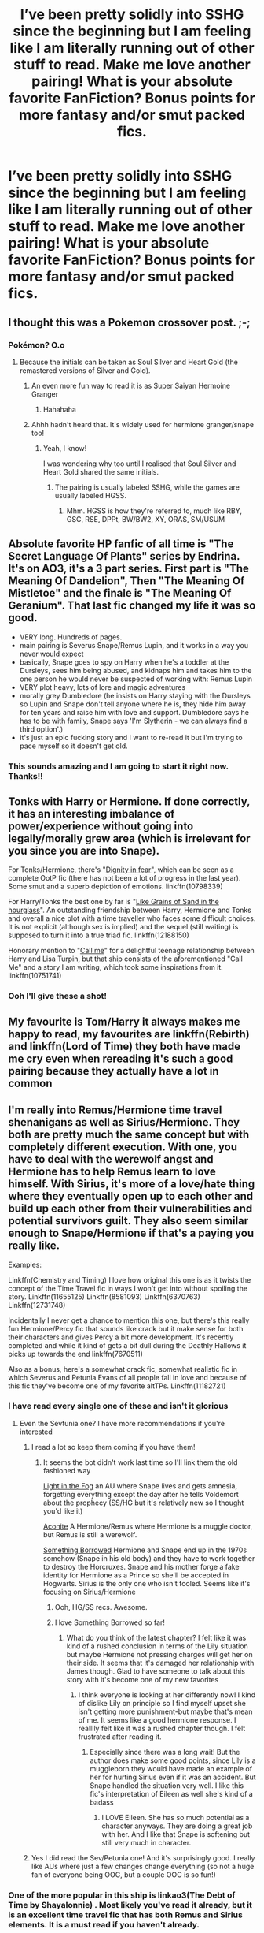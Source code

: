 #+TITLE: I’ve been pretty solidly into SSHG since the beginning but I am feeling like I am literally running out of other stuff to read. Make me love another pairing! What is your absolute favorite FanFiction? Bonus points for more fantasy and/or smut packed fics.

* I’ve been pretty solidly into SSHG since the beginning but I am feeling like I am literally running out of other stuff to read. Make me love another pairing! What is your absolute favorite FanFiction? Bonus points for more fantasy and/or smut packed fics.
:PROPERTIES:
:Author: amorum-domina
:Score: 42
:DateUnix: 1540928407.0
:DateShort: 2018-Oct-30
:END:

** I thought this was a Pokemon crossover post. ;-;
:PROPERTIES:
:Author: ABZB
:Score: 19
:DateUnix: 1540929058.0
:DateShort: 2018-Oct-30
:END:

*** Pokémon? O.o
:PROPERTIES:
:Author: amorum-domina
:Score: 4
:DateUnix: 1540929331.0
:DateShort: 2018-Oct-30
:END:

**** Because the initials can be taken as Soul Silver and Heart Gold (the remastered versions of Silver and Gold).
:PROPERTIES:
:Author: obsoletebomb
:Score: 19
:DateUnix: 1540932570.0
:DateShort: 2018-Oct-31
:END:

***** An even more fun way to read it is as Super Saiyan Hermoine Granger
:PROPERTIES:
:Author: iamspambot
:Score: 17
:DateUnix: 1540944849.0
:DateShort: 2018-Oct-31
:END:

****** Hahahaha
:PROPERTIES:
:Author: amorum-domina
:Score: 2
:DateUnix: 1540946034.0
:DateShort: 2018-Oct-31
:END:


***** Ahhh hadn't heard that. It's widely used for hermione granger/snape too!
:PROPERTIES:
:Author: amorum-domina
:Score: 3
:DateUnix: 1540932630.0
:DateShort: 2018-Oct-31
:END:

****** Yeah, I know!

I was wondering why too until I realised that Soul Silver and Heart Gold shared the same initials.
:PROPERTIES:
:Author: obsoletebomb
:Score: 3
:DateUnix: 1540932802.0
:DateShort: 2018-Oct-31
:END:

******* The pairing is usually labeled SSHG, while the games are usually labeled HGSS.
:PROPERTIES:
:Author: Fredrik1994
:Score: 6
:DateUnix: 1540941410.0
:DateShort: 2018-Oct-31
:END:

******** Mhm. HGSS is how they're referred to, much like RBY, GSC, RSE, DPPt, BW/BW2, XY, ORAS, SM/USUM
:PROPERTIES:
:Author: AgitatedDog
:Score: 1
:DateUnix: 1540990360.0
:DateShort: 2018-Oct-31
:END:


** Absolute favorite HP fanfic of all time is "The Secret Language Of Plants" series by Endrina. It's on AO3, it's a 3 part series. First part is "The Meaning Of Dandelion", Then "The Meaning Of Mistletoe" and the finale is "The Meaning Of Geranium". That last fic changed my life it was so good.

- VERY long. Hundreds of pages.
- main pairing is Severus Snape/Remus Lupin, and it works in a way you never would expect
- basically, Snape goes to spy on Harry when he's a toddler at the Dursleys, sees him being abused, and kidnaps him and takes him to the one person he would never be suspected of working with: Remus Lupin
- VERY plot heavy, lots of lore and magic adventures
- morally grey Dumbledore (he insists on Harry staying with the Dursleys so Lupin and Snape don't tell anyone where he is, they hide him away for ten years and raise him with love and support. Dumbledore says he has to be with family, Snape says 'I'm Slytherin - we can always find a third option'.)
- it's just an epic fucking story and I want to re-read it but I'm trying to pace myself so it doesn't get old.
:PROPERTIES:
:Author: SorrowFloats91
:Score: 18
:DateUnix: 1540952889.0
:DateShort: 2018-Oct-31
:END:

*** This sounds amazing and I am going to start it right now. Thanks!!
:PROPERTIES:
:Author: amorum-domina
:Score: 3
:DateUnix: 1540952934.0
:DateShort: 2018-Oct-31
:END:


** Tonks with Harry or Hermione. If done correctly, it has an interesting imbalance of power/experience without going into legally/morally grew area (which is irrelevant for you since you are into Snape).

For Tonks/Hermione, there's "[[https://www.fanfiction.net/s/10798339][Dignity in fear]]", which can be seen as a complete OotP fic (there has not been a lot of progress in the last year). Some smut and a superb depiction of emotions. linkffn(10798339)

For Harry/Tonks the best one by far is "[[https://www.fanfiction.net/s/12188150][Like Grains of Sand in the hourglass]]". An outstanding friendship between Harry, Hermione and Tonks and overall a nice plot with a time traveller who faces some difficult choices. It is not explicit (although sex is implied) and the sequel (still waiting) is supposed to turn it into a true triad fic. linkffn(12188150)

Honorary mention to "[[https://www.fanfiction.net/s/10751741/][Call me]]" for a delightful teenage relationship between Harry and Lisa Turpin, but that ship consists of the aforementioned "Call Me" and a story I am writing, which took some inspirations from it. linkffn(10751741)
:PROPERTIES:
:Author: Hellstrike
:Score: 18
:DateUnix: 1540930285.0
:DateShort: 2018-Oct-30
:END:

*** Ooh I'll give these a shot!
:PROPERTIES:
:Author: amorum-domina
:Score: 2
:DateUnix: 1540932667.0
:DateShort: 2018-Oct-31
:END:


** My favourite is Tom/Harry it always makes me happy to read, my favourites are linkffn(Rebirth) and linkffn(Lord of Time) they both have made me cry even when rereading it's such a good pairing because they actually have a lot in common
:PROPERTIES:
:Author: ZePwnzerRJ
:Score: 4
:DateUnix: 1540953176.0
:DateShort: 2018-Oct-31
:END:


** I'm really into Remus/Hermione time travel shenanigans as well as Sirius/Hermione. They both are pretty much the same concept but with completely different execution. With one, you have to deal with the werewolf angst and Hermione has to help Remus learn to love himself. With Sirius, it's more of a love/hate thing where they eventually open up to each other and build up each other from their vulnerabilities and potential survivors guilt. They also seem similar enough to Snape/Hermione if that's a paying you really like.

Examples:

Linkffn(Chemistry and Timing) I love how original this one is as it twists the concept of the Time Travel fic in ways I won't get into without spoiling the story. Linkffn(11655125) Linkffn(8581093) Linkffn(6370763) Linkffn(12731748)

Incidentally I never get a chance to mention this one, but there's this really fun Hermione/Percy fic that sounds like crack but it make sense for both their characters and gives Percy a bit more development. It's recently completed and while it kind of gets a bit dull during the Deathly Hallows it picks up towards the end linkffn(7670511)

Also as a bonus, here's a somewhat crack fic, somewhat realistic fic in which Severus and Petunia Evans of all people fall in love and because of this fic they've become one of my favorite altTPs. Linkffn(11182721)
:PROPERTIES:
:Author: Redhotlipstik
:Score: 6
:DateUnix: 1540933015.0
:DateShort: 2018-Oct-31
:END:

*** I have read every single one of these and isn't it glorious
:PROPERTIES:
:Author: imjustafangirl
:Score: 6
:DateUnix: 1540942855.0
:DateShort: 2018-Oct-31
:END:

**** Even the Sevtunia one? I have more recommendations if you're interested
:PROPERTIES:
:Author: Redhotlipstik
:Score: 3
:DateUnix: 1540945765.0
:DateShort: 2018-Oct-31
:END:

***** I read a lot so keep them coming if you have them!
:PROPERTIES:
:Author: amorum-domina
:Score: 3
:DateUnix: 1540946166.0
:DateShort: 2018-Oct-31
:END:

****** It seems the bot didn't work last time so I'll link them the old fashioned way

[[https://www.fanfiction.net/s/12945462/1/A-Light-in-the-Fog][Light in the Fog]] an AU where Snape lives and gets amnesia, forgetting everything except the day after he tells Voldemort about the prophecy (SS/HG but it's relatively new so I thought you'd like it)

[[https://www.fanfiction.net/s/12865055/1/Aconite][Aconite]] A Hermione/Remus where Hermione is a muggle doctor, but Remus is still a werewolf.

[[https://www.fanfiction.net/s/12769820/1/Something-Borrowed][Something Borrowed]] Hermione and Snape end up in the 1970s somehow (Snape in his old body) and they have to work together to destroy the Horcruxes. Snape and his mother forge a fake identity for Hermione as a Prince so she'll be accepted in Hogwarts. Sirius is the only one who isn't fooled. Seems like it's focusing on Sirius/Hermione
:PROPERTIES:
:Author: Redhotlipstik
:Score: 1
:DateUnix: 1540948649.0
:DateShort: 2018-Oct-31
:END:

******* Ooh, HG/SS recs. Awesome.
:PROPERTIES:
:Author: rilokilo
:Score: 2
:DateUnix: 1540951674.0
:DateShort: 2018-Oct-31
:END:


******* I love Something Borrowed so far!
:PROPERTIES:
:Author: amorum-domina
:Score: 1
:DateUnix: 1540949028.0
:DateShort: 2018-Oct-31
:END:

******** What do you think of the latest chapter? I felt like it was kind of a rushed conclusion in terms of the Lily situation but maybe Hermione not pressing charges will get her on their side. It seems that it's damaged her relationship with James though. Glad to have someone to talk about this story with it's become one of my new favorites
:PROPERTIES:
:Author: Redhotlipstik
:Score: 2
:DateUnix: 1540949211.0
:DateShort: 2018-Oct-31
:END:

********* I think everyone is looking at her differently now! I kind of dislike Lily on principle so I find myself upset she isn't getting more punishment-but maybe that's mean of me. It seems like a good hermione response. I realllly felt like it was a rushed chapter though. I felt frustrated after reading it.
:PROPERTIES:
:Author: amorum-domina
:Score: 3
:DateUnix: 1540949333.0
:DateShort: 2018-Oct-31
:END:

********** Especially since there was a long wait! But the author does make some good points, since Lily is a muggleborn they would have made an example of her for hurting Sirius even if it was an accident. But Snape handled the situation very well. I like this fic's interpretation of Eileen as well she's kind of a badass
:PROPERTIES:
:Author: Redhotlipstik
:Score: 2
:DateUnix: 1540949923.0
:DateShort: 2018-Oct-31
:END:

*********** I LOVE Eileen. She has so much potential as a character anyways. They are doing a great job with her. And I like that Snape is softening but still very much in character.
:PROPERTIES:
:Author: amorum-domina
:Score: 2
:DateUnix: 1540950786.0
:DateShort: 2018-Oct-31
:END:


***** Yes I did read the Sev/Petunia one! And it's surprisingly good. I really like AUs where just a few changes change everything (so not a huge fan of everyone being OOC, but a couple OOC is so fun!)
:PROPERTIES:
:Author: imjustafangirl
:Score: 2
:DateUnix: 1540950477.0
:DateShort: 2018-Oct-31
:END:


*** One of the more popular in this ship is linkao3(The Debt of Time by Shayalonnie) . Most likely you've read it already, but it is an excellent time travel fic that has both Remus and Sirius elements. It is a must read if you haven't already.
:PROPERTIES:
:Author: DrBigsKimble
:Score: 3
:DateUnix: 1540991021.0
:DateShort: 2018-Oct-31
:END:


*** Nice! My younger self loved Sirius so this is a good idea!
:PROPERTIES:
:Author: amorum-domina
:Score: 2
:DateUnix: 1540933110.0
:DateShort: 2018-Oct-31
:END:


*** refresh!ffnbot
:PROPERTIES:
:Author: Redhotlipstik
:Score: 2
:DateUnix: 1540948770.0
:DateShort: 2018-Oct-31
:END:


** i cant even leave this ship cause i dont want reading a fic without snape in it lol
:PROPERTIES:
:Author: YaBasicDudedas
:Score: 9
:DateUnix: 1540948477.0
:DateShort: 2018-Oct-31
:END:

*** I'm probably more likely to read the Snape plus someone fics. But I don't want to leave! I just can't find anything else good to read in the ship except the few I am reading as they come. :(
:PROPERTIES:
:Author: amorum-domina
:Score: 3
:DateUnix: 1540948579.0
:DateShort: 2018-Oct-31
:END:

**** the only thing that i'm reading besides sshg is lucius/hermione/snape or lucius /hermione

i think im on a similar situation but I cant read snape and harry fics (except when they are family).

what site are you reading them?
:PROPERTIES:
:Author: YaBasicDudedas
:Score: 2
:DateUnix: 1540948875.0
:DateShort: 2018-Oct-31
:END:

***** Archive of our Own, FanFiction.Net, Ashwinder, The Petulant Poetess. I posted several links to sites with tons of recommendations higher up in the thread though!
:PROPERTIES:
:Author: amorum-domina
:Score: 2
:DateUnix: 1540948967.0
:DateShort: 2018-Oct-31
:END:

****** oh i didnt see sorry. Have you tried writing one yourself?
:PROPERTIES:
:Author: YaBasicDudedas
:Score: 2
:DateUnix: 1540949054.0
:DateShort: 2018-Oct-31
:END:

******* I want to but wonder how well I will do and whether I can come up with something original after reading so many!
:PROPERTIES:
:Author: amorum-domina
:Score: 1
:DateUnix: 1540949184.0
:DateShort: 2018-Oct-31
:END:


** [deleted]
:PROPERTIES:
:Score: 8
:DateUnix: 1540938118.0
:DateShort: 2018-Oct-31
:END:

*** You are not alone. It's one of my favourite pairings, too. And I agree with OP in that there are lots of situations (post war & time travel to name a couple) where the age difference doesn't result in illegal or immoral activities.
:PROPERTIES:
:Author: angeliqu
:Score: 5
:DateUnix: 1540947722.0
:DateShort: 2018-Oct-31
:END:

**** I think nearly no one minds "teacher/student", most people dislike Snape for the fact that he bullied his own students, worked his way into Voldemort's inner circle, set some family up to die and was an overall caustic character. On the other hand, getting seduced by an attractive, older, experienced person is a common fantasy (although canon Snape fails the "attractive" requirement badly), having sex with a (former) fascist thug is not.
:PROPERTIES:
:Author: Hellstrike
:Score: 4
:DateUnix: 1540979044.0
:DateShort: 2018-Oct-31
:END:

***** That's about where I'm at with it. Snape's just a piece of shit.
:PROPERTIES:
:Author: AskMeAboutKtizo
:Score: 3
:DateUnix: 1540994403.0
:DateShort: 2018-Oct-31
:END:


***** I think that's part of the atttraction. Snape's nasty, but he's also conflicted. At the end of his life he defies Voldemort. There's a fantasy of coaxing out and nurturing the goodness in him.

Problem is, I just can't see Hermione doing it. I can't see Hermione putting her life on hold to wade through Snape's shit, or giving her loyalty to someone so likely to rebuke it.
:PROPERTIES:
:Author: Lowsow
:Score: 3
:DateUnix: 1541020870.0
:DateShort: 2018-Nov-01
:END:

****** I mean, I hang out in the Bellamoine Tumblr community, so I get the basic idea (even if I have yet to find a Bellamoine fic I actually like). But the difference is that a Bellatrix redemption CAN, under specific circumstances I have yet to encounter, be pulled off because there is a window where there is no bad blood between Bellatrix and Harry or Hermione (after Azkaban, before she kills Sirius). Snape (and Malfoy) get on the "no no" list within a week at Hogwarts. And it also helps that she does not bully eleven year old kids, she is cool evil like Vader and not well, a shitty teacher.
:PROPERTIES:
:Author: Hellstrike
:Score: 1
:DateUnix: 1541022485.0
:DateShort: 2018-Nov-01
:END:

******* u/tomgoes:
#+begin_quote
  there is no bad blood between Bellatrix and Harry or Hermione
#+end_quote

she tormented neville's parents into insanity, something both harry and hermione are aware of

#+begin_quote
  And it also helps that she does not bully eleven year old kids, she is cool evil like Vader and not well, a shitty teacher.
#+end_quote

except when she taunts and tries to kill various teenagers. it's also funny that you'd mention vader, considering /snape/ is the canon character most likened to him. there's even an entire sub-genre of fic. devoted to snape being harry's real dad.
:PROPERTIES:
:Author: tomgoes
:Score: 3
:DateUnix: 1541050897.0
:DateShort: 2018-Nov-01
:END:

******** u/Hellstrike:
#+begin_quote
  Neville
#+end_quote

Whom neither is really close to at that time.

#+begin_quote
  Taunting teenagers
#+end_quote

But she is actually a threat to Harry, Ron and Hermione, not just a toothless spy. The biggest similarity Snape has to Vader is jn that scene where Vader cannot choke one of the Emperor's favourites.

And the "Snape is Harry's father" Genre is a special kind of trash considering the role he played in canon (calling Lily a mudblood, being part of the group who tried to systematically exterminate people like her, setting the Potters up to die, trying to profit from her husband's death).
:PROPERTIES:
:Author: Hellstrike
:Score: 1
:DateUnix: 1541063939.0
:DateShort: 2018-Nov-01
:END:

********* by the time she broke out in fifth year, they already know about and sympathise with neville's misfortune

#+begin_quote
  But she is actually a threat to Harry, Ron and Hermione, not just a toothless spy. The biggest similarity Snape has to Vader is jn that scene where Vader cannot choke one of the Emperor's favourites.
#+end_quote

bellatrix and a handful of other adult DEs failed to secure a prophecy against a few children. snape isn't a threat to harry because he isn't trying to be. he's the reason harry's an orphan, and /lazily/ defeated harry in the 6th book. if he wanted to be a threat, he would be. i don't see any reason to believe bellatrix is more powerful than him in canon

#+begin_quote
  setting the Potters up to die, trying to profit from her husband's death)
#+end_quote

do you think if you repeat something enough that will make it true? snape didn't know who the prophecy referred to, and didn't try to profit off of james' death

snape being harry's father is a plot scenario to foster a certain dynamic between snape and harry

and vader in his own canon force choked padme while pregnant, joined the organisation in opposition to and the destruction of all of her political beliefs, and is the reason she's dead
:PROPERTIES:
:Author: tomgoes
:Score: 1
:DateUnix: 1541073348.0
:DateShort: 2018-Nov-01
:END:

********** But they did not hang out with Neville, they were friendly acquaintances at best before the Ministry battle. And given that Hermione is the Queen of "the ends justify the means", she would not turn down a useful Bellatrix on their side.

And it does not matter if Snape knew whose death warrant he signed, he still condemned a family to die. And he did only try to save Lily, not her husband.

"Losing the will to live" is not a medical condition which kills, it is something for a shrink at worst. The theory that Palpatine drained her life force to save Vader makes way more sense.
:PROPERTIES:
:Author: Hellstrike
:Score: 1
:DateUnix: 1541083053.0
:DateShort: 2018-Nov-01
:END:


******* What's the angle for Bellatrix redemption though? With Snape, we understand what motivates him to be a better person, even though he doesn't succeed. What's Bellatrix's drive to become a better person?
:PROPERTIES:
:Author: Lowsow
:Score: 2
:DateUnix: 1541023893.0
:DateShort: 2018-Nov-01
:END:

******** The same as Snape's, revenge against Voldemort. 14 years in Azkaban made her realise that pureblood supremacy is not the way to go since it was either a muggleborn or a half blood who defeated Voldemort, so it can't be the truth. Therefore she wants revenge on the man who used her for his own rise to power. She's still quick to resort to violence and has little to no restrain, but now is pointed in the general direction of the Death Eaters instead of civilians.

Her redemption comes through killing scores of Death Eaters, she would be an antihero, not some goody two shoes. Also, in the plot I envision for this whole thing she would have people who try to contain her violent tendencies (Andromeda, Sirius, Harry and Hermione), not egg her on further.
:PROPERTIES:
:Author: Hellstrike
:Score: 2
:DateUnix: 1541024512.0
:DateShort: 2018-Nov-01
:END:

********* But Snape's motivation isn't revenge against Voldemort. It's that he loved and cared for someone else; and as terribly as he dealt with that feeling it changed him.

Redemption is a change of character. If all she does is change targets then that proves she hasn't been redeemed. And the British magical community is pretty small so she'll run out of targets sooner or later.
:PROPERTIES:
:Author: Lowsow
:Score: 2
:DateUnix: 1541025629.0
:DateShort: 2018-Nov-01
:END:

********** He loved Lily so much that he wanted her spared to score her after those pesky Potters were out of the picture. That's obviously, unquestionably true love.

Redemption is atoning for your actions, and what better way than to kill magical Nazis? And once she has run out of targets, Voldemort is defeated and she can do what anyone else does, try to find a purpose in live after the war. And unlike Snape or Malfoy, she actually served a significant prison sentence for her past instead of living the good life.
:PROPERTIES:
:Author: Hellstrike
:Score: 1
:DateUnix: 1541025943.0
:DateShort: 2018-Nov-01
:END:

*********** u/tomgoes:
#+begin_quote
  He loved Lily so much that he wanted her spared to score her after those pesky Potters were out of the picture. That's obviously, unquestionably true love.
#+end_quote

which never happened. he wanted her safe because he loves her. he wasn't thinking about harry and james, which isn't the same as actively wanting them gone, or doing anything to 'score her'

also, i don't see why voldemort wouldn't just immediately kill bellatrix, like he did karkaroff, for defecting
:PROPERTIES:
:Author: tomgoes
:Score: 2
:DateUnix: 1541050512.0
:DateShort: 2018-Nov-01
:END:


********* ...that's not bellatrix, that's an OC. bellatrix is canon is utterly devoted to voldemort, and pureblood supremacy, but voldemort even more so
:PROPERTIES:
:Author: tomgoes
:Score: 2
:DateUnix: 1541050264.0
:DateShort: 2018-Nov-01
:END:

********** u/Hellstrike:
#+begin_quote
  That's an OC
#+end_quote

So just like amy positive depiction of Snape?
:PROPERTIES:
:Author: Hellstrike
:Score: 2
:DateUnix: 1541064688.0
:DateShort: 2018-Nov-01
:END:

*********** nah. snape in canon is committed to saving lives and opposing the DEs, and is eventually regarded and honoured as such. canon harry forgives and respects him enough to name his child after him. we have actual canon to justify snape's disloyalty to voldemort and his cause, doing so for bellatrix rewrites her entire character
:PROPERTIES:
:Author: tomgoes
:Score: 0
:DateUnix: 1541073062.0
:DateShort: 2018-Nov-01
:END:

************ Forgetting about Snape's crimes is a travesty for justice, honouring him is like ignoring the war crimes of the SS because they were doing "good work killing communists". Having him, and Dumbledore, honoured after the war was a slap in the face for anyone who has gone through abuse.

And Snape/Hermione has just as little canon backing as a Bellatrix redemption, and yet you don't seem to mind.
:PROPERTIES:
:Author: Hellstrike
:Score: 1
:DateUnix: 1541082793.0
:DateShort: 2018-Nov-01
:END:

************* u/tomgoes:
#+begin_quote
  Forgetting about Snape's crimes is a travesty for justice, honouring him is like ignoring the war crimes of the SS because they were doing "good work killing communists". Having him, and Dumbledore, honoured after the war was a slap in the face for anyone who has gone through abuse
#+end_quote

and yet canon does exactly that, which is the point

#+begin_quote
  And Snape/Hermione
#+end_quote

snape/hermione is probably my least favourite pairing, but it's still more plausible than bellatrix redemption or bellatrix/anyone
:PROPERTIES:
:Author: tomgoes
:Score: 1
:DateUnix: 1541095033.0
:DateShort: 2018-Nov-01
:END:

************** u/Hellstrike:
#+begin_quote
  and yet canon does exactly that
#+end_quote

Canon also has a gaping plothole in the prologue (Hagrid flying for a whole day), it is far from infallible.
:PROPERTIES:
:Author: Hellstrike
:Score: 1
:DateUnix: 1541100278.0
:DateShort: 2018-Nov-01
:END:


**** [deleted]
:PROPERTIES:
:Score: 2
:DateUnix: 1541048278.0
:DateShort: 2018-Nov-01
:END:

***** True. Sometimes I do wonder who the author is and if they realize they're writing about textbook abuse of a minor. Like, Snape pointing out over and over how Harry might be a child but he's been through so much and he's so mature and that makes it okay does not eliminate the scientific fact that his brain is still young and he actually does not have the same capacity to make decisions as an adult.
:PROPERTIES:
:Author: angeliqu
:Score: 1
:DateUnix: 1541081427.0
:DateShort: 2018-Nov-01
:END:


*** People can't just let other people enjoy what they enjoy. Which is ironic coming from a fanfiction community. Also. I'd love to read the story you're talking about, please PM me it. :)
:PROPERTIES:
:Author: Squishysib
:Score: 5
:DateUnix: 1540944535.0
:DateShort: 2018-Oct-31
:END:

**** I understand people not being ok with the age difference but in most of the instances with this pairing it isn't typical student teacher situation. We are talking weird war time situations, time turners, and post war when they're grown anyways. Annoying that such a fuss is made when they are almost always all of age.
:PROPERTIES:
:Author: amorum-domina
:Score: 4
:DateUnix: 1540946142.0
:DateShort: 2018-Oct-31
:END:


*** [deleted]
:PROPERTIES:
:Score: 2
:DateUnix: 1540951823.0
:DateShort: 2018-Oct-31
:END:


*** Coyz? Snape voluntarily joined the magical Nazis and worked himself into the inner circle. And even after Snape switched sides he mercilessly bullied students to the point where he and not Bellatrix "I turned your parents into vegetables" Lestrange was Neville's boggart.

Harry/Luna is a cozy pairing, Harry/Snape can only be explained by Stockholm syndrome or non-con.
:PROPERTIES:
:Author: Hellstrike
:Score: 2
:DateUnix: 1540978736.0
:DateShort: 2018-Oct-31
:END:


** I experience the same issue as you but unexpectedly I've been finding new/old fics I hadn't read yet recently. Mostly by going back a lot of pages in what seems to be the last semi active fic reccing livejournal community.

Maybe if this is new to you [[https://snapeyluvshermy.livejournal.com]] you can still find some hgss to enjoy :)

I also have a rec list that maybe has some fics that you haven't read yet. [[https://docs.google.com/spreadsheets/d/1pxetcU9Hh-SrmZVgLZ891N4GQrS80JON6c2awzBJ7EM/edit?usp=drivesdk]]
:PROPERTIES:
:Author: TaumTaum
:Score: 2
:DateUnix: 1540965934.0
:DateShort: 2018-Oct-31
:END:


** My current ongoing favorite is linkao3(A dealer, not a Death Eater). This is a Snevans fic that focuses on what may happen if Severus and Lily get together in Hogwarts, Snape doesn't join the Death Eaters and becomes a magical drug dealer, and Muggleborns have very limited rights, causing a lot of frustration for Lily.
:PROPERTIES:
:Author: _awesaum_
:Score: 2
:DateUnix: 1541075501.0
:DateShort: 2018-Nov-01
:END:

*** [[https://archiveofourown.org/works/14046060][*/A dealer, not a Death Eater/*]] by [[https://www.archiveofourown.org/users/Jaxon/pseuds/Jaxon][/Jaxon/]]

#+begin_quote
  It should've been simple: Severus falls for Lily, Lily falls for Severus, and the pair live happily ever after. Instead, Voldemort is rising, and the Ministry is corrupt. With her options in the wizarding world curtailed, Lily quickly aligns herself with the Order of the Phoenix, whilst boyfriend Severus remains deliberately apolitical. After all, as a full citizen, he's got rather more to lose. With Lily forbidden from earning, he's keeping them both, with all of his spare time eaten up by his apprenticeship and his casual hours behind the bar at the Three Broomsticks. Not to mention his little side-hobby. Avoiding Azkaban. Touting illegal potions carries a rather harsh sentence, you see...
#+end_quote

^{/Site/:} ^{Archive} ^{of} ^{Our} ^{Own} ^{*|*} ^{/Fandom/:} ^{Harry} ^{Potter} ^{-} ^{J.} ^{K.} ^{Rowling} ^{*|*} ^{/Published/:} ^{2018-03-21} ^{*|*} ^{/Updated/:} ^{2018-10-28} ^{*|*} ^{/Words/:} ^{229585} ^{*|*} ^{/Chapters/:} ^{68/?} ^{*|*} ^{/Comments/:} ^{1395} ^{*|*} ^{/Kudos/:} ^{291} ^{*|*} ^{/Bookmarks/:} ^{46} ^{*|*} ^{/Hits/:} ^{7953} ^{*|*} ^{/ID/:} ^{14046060} ^{*|*} ^{/Download/:} ^{[[https://archiveofourown.org/downloads/Ja/Jaxon/14046060/A%20dealer%20not%20a%20Death%20Eater.epub?updated_at=1540745686][EPUB]]} ^{or} ^{[[https://archiveofourown.org/downloads/Ja/Jaxon/14046060/A%20dealer%20not%20a%20Death%20Eater.mobi?updated_at=1540745686][MOBI]]}

--------------

*FanfictionBot*^{2.0.0-beta} | [[https://github.com/tusing/reddit-ffn-bot/wiki/Usage][Usage]]
:PROPERTIES:
:Author: FanfictionBot
:Score: 1
:DateUnix: 1541075518.0
:DateShort: 2018-Nov-01
:END:


** [[https://m.fanfiction.net/s/9899607/1/]]

Not sure if you've read this one or not but I though it was really good. It's one that I reread every now and again.
:PROPERTIES:
:Author: DaChumbucket
:Score: 2
:DateUnix: 1543544480.0
:DateShort: 2018-Nov-30
:END:

*** I hadn't! This was so good!
:PROPERTIES:
:Author: amorum-domina
:Score: 3
:DateUnix: 1543769378.0
:DateShort: 2018-Dec-02
:END:


** I wholeheartedly recommend reading fics without any pairings at all.

If you like romance plots and absolutely NEED to have character A and B smash their respective genitals together to enjoy a story, then sure, whatever, you do you.

For me though, between the writings of yaoi-obsessed teenage girls and more than mildly pedophilic fantasies of 40 year old men (yes, I used to be friends with a 35 year old man who loved to write about the sexual escapades of 11 year old Harry and his harem(DalkonCledwin if you wanna check his stuff out for yourself)), I've become so turned off from any kind of pairings that I just outright ignore them. Especially when considering that due to oversaturation of tropes and the creative drought that fandoms inevitably hit, reading fics has become more of a "How many shitty tropes on this bingo card has the author hit? I don't want to read about 14 year old Hermione lusting after a man thrice her age, that's fucking disgusting, and as a straight man I really don't care for slash fics either.

Before I get torn to shreds by an onslaught of comments like "It's their story, they can write it however they want!!!" and "Don't like, don't read!!!", I have to say that this is of course my opinion, and you're free to disagree. However, I'll carry on reading what I like, and you won't change my mind.

Side note: I'm fine with reasonable romantic subplots, as long as they don't hijack half the fuckin story. Subplots should always stay secondary to the main plot.
:PROPERTIES:
:Author: sggaM
:Score: 4
:DateUnix: 1540947312.0
:DateShort: 2018-Oct-31
:END:

*** Ok. I respect your opinions even though I don't totally agree (I do some. That guy sounds incredibly perverted. )

But that said, if you could recommend a few you love with plots/writing interesting enough to be fine with limited (or no) romance what would you suggest? The point of the post is more to find good reading material than anything. I /like/ romance but would be down for anything interesting and well written enough.
:PROPERTIES:
:Author: amorum-domina
:Score: 3
:DateUnix: 1540947541.0
:DateShort: 2018-Oct-31
:END:

**** I'm too cynical to really "love" any fics, but the only two I can recommend right now (despite their many flaws) are "Make a Wish" by Rorschach's Blot and "The Adventures of Harry Potter, the Video Game: Exploited" by michaelsuave. There are others, but I can't remember the titles right now.
:PROPERTIES:
:Author: sggaM
:Score: -2
:DateUnix: 1540948227.0
:DateShort: 2018-Oct-31
:END:


** Depending on what type of HGSS you like, HG/Tom Riddle (jr) or HG/Voldemort may be for you. It's relatively rare, you'll find most fics posted both on on AO3 and FFnet, but I prefer AO3. My favorite author is Lady Miya, start with Shared Flame. There's also Nerys, Seprent in Red, and others, after a few searches on AO3 you'll start to see some usernames regularly, they're the one that have long finished fics. For a different kind of tomione I can't recommend enough « The Scientist » on ffnet, y uchiha.s. There's also Avada Kedavra Anonymous by Speechwriter (ffnet), if you want something short but hilarious.

** 
   :PROPERTIES:
   :CUSTOM_ID: section
   :END:
I also enjoy the occasional HG/Lucius Malfoy, Laurielove has a few good smutty stories, and there are many on both ffnet and Ao3 that will fit any criteria you want (redemption or not, Voldemort won or not, angst or dark or fluffy or funny etc).
:PROPERTIES:
:Author: Haelx
:Score: 2
:DateUnix: 1540941045.0
:DateShort: 2018-Oct-31
:END:

*** I love Tom and Hermione but I've only found a few! Loving one that is still WIP on Archive.
:PROPERTIES:
:Author: amorum-domina
:Score: 2
:DateUnix: 1540941608.0
:DateShort: 2018-Oct-31
:END:

**** I'm almost home, I'll link you some of my favorites soon, i have a few gems that aren't that well know but are totally worth it :)
:PROPERTIES:
:Author: Haelx
:Score: 2
:DateUnix: 1540941918.0
:DateShort: 2018-Oct-31
:END:

***** Oh thank you!
:PROPERTIES:
:Author: amorum-domina
:Score: 1
:DateUnix: 1540941943.0
:DateShort: 2018-Oct-31
:END:


** I too was huge into Hermione/Snape and also (much earlier) into Harry/Snape and Hermione/Malfoy. There's so much good work in those pairings. In the last few months, I've surprised myself by getting into Harry/Hermione????

I've found a few great things but I'm running into so much Lord Harry or super-powered/rich Harry from this subreddit. I think it's a publishing date difference maybe.
:PROPERTIES:
:Author: rilokilo
:Score: 2
:DateUnix: 1540941221.0
:DateShort: 2018-Oct-31
:END:

*** Any stand out fics in your mind? I'd be happy to read any of these. I do like Hermione with either Malfoy actually. Lol.
:PROPERTIES:
:Author: amorum-domina
:Score: 1
:DateUnix: 1540941515.0
:DateShort: 2018-Oct-31
:END:

**** Ha! I meant Draco. I haven't gotten into Lucius fic. Here are some of my faves for HG/DM and HG/SS- I'm sure some are well-recced. I never know what was a big deal.

Hermione/Draco: linkffn(3667037) linkffn(6917885) linkffn(2603288) linkffn(3268063) linkffn(6532581)

Harry/Snape: [[http://www.walkingtheplank.org/archive/viewstory.php?sid=558][Quid Pro Quo - Aucta Sinistra]]; [[https://archiveofourown.org/works/277978][Harry and the Potter - suitesamba]]; [[http://www.walkingtheplank.org/archive/viewstory.php?sid=3289][The Shadow of the Other - atypicalsnowman]] consent issues; [[https://archiveofourown.org/works/1823242][A Nick in Time - Tira Nog]]

Harry/Hermione: linkffn(11916243) Vox Corporis

Do you have any secret HG/SS faves? I'm always returning to Becoming Hermione Granger and Disguised Affections but there are so many good ones.

Edit: DAMN I can't get these links going
:PROPERTIES:
:Author: rilokilo
:Score: 1
:DateUnix: 1540951592.0
:DateShort: 2018-Oct-31
:END:

***** ffnbot!refresh
:PROPERTIES:
:Author: rilokilo
:Score: 1
:DateUnix: 1540951937.0
:DateShort: 2018-Oct-31
:END:


** There's a great Ron/Hermione fic that I'm reading right now called "[[https://archiveofourown.org/works/718757/chapters/1331941#workskin][To Know You is to Love You]]".

The premise is that a post-Hogwarts canon Ron and Hermione are having communication issues and understanding one another, so they go to an unorthodox marriage counselor to try to fix things. The counselor's treatment ends up with Ron experiencing Hermione's memories, and Hermione experiencing Ron's memories, both experiencing all the emotions that the other person felt during that time.

The characterization is on point for both characters in my opinion, and is really good about acknowledging that both characters have flaws, both have issues, and both have very real love for one another.

Oh, and it's a completed fic, so it has that going for it too.

The first link is an ao3 link, but here's the Fanfiction.net link if you prefer that site. linkffn([[https://www.fanfiction.net/s/9094981/1/To-Know-You-is-to-Love-You]])
:PROPERTIES:
:Author: SecretAgendaMan
:Score: 2
:DateUnix: 1540944377.0
:DateShort: 2018-Oct-31
:END:

*** Just to add on the Romione freight train:

[[https://m.fanfiction.net/s/11773877/1/The-Dark-Lord-Never-Died]]

[[https://m.fanfiction.net/s/7562379/1/Australia]]

[[https://m.fanfiction.net/s/4843238/1/Mirror-Mirror]]

[[https://m.fanfiction.net/s/12240216/1/Rogue-s-Bet]]

[[https://m.fanfiction.net/s/7287138/1/To-Be-By-Your-Side]]
:PROPERTIES:
:Author: IlliterateJanitor
:Score: 3
:DateUnix: 1540949671.0
:DateShort: 2018-Oct-31
:END:


** [deleted]
:PROPERTIES:
:Score: 1
:DateUnix: 1540928621.0
:DateShort: 2018-Oct-30
:END:

*** Do you have any favorites?
:PROPERTIES:
:Author: amorum-domina
:Score: 1
:DateUnix: 1540929004.0
:DateShort: 2018-Oct-30
:END:


** i dont read a lot of romance but linkffn(Oblivion by nautical paramour) is one of them
:PROPERTIES:
:Author: natus92
:Score: 1
:DateUnix: 1540940705.0
:DateShort: 2018-Oct-31
:END:


** (All of those links are to review sites or lists of fanfics. So literally hundreds of options there!)
:PROPERTIES:
:Author: amorum-domina
:Score: 1
:DateUnix: 1540946227.0
:DateShort: 2018-Oct-31
:END:


** I'd say my favourite pairing would be Tomarry; not 70-odd Voldemort x 15 Harry, but either a Harry goes back in time so they're both the same age and on an even playing field or there's some sort of rebirth / Master of Death backing to it. I specifically differentiate Voldemort and Tom Riddle as regards pairings in FF. I really enjoy it when they are equals and partners in a relationship, makes for an interesting dynamic :) Have to say, major age differences dealbreakers usually for me in a fic.
:PROPERTIES:
:Author: The_Solid_Shnake
:Score: 1
:DateUnix: 1540953834.0
:DateShort: 2018-Oct-31
:END:


** New favorite nsfw fic: [[https://archiveofourown.org/works/16044434][We Can't Control (watch me unfold)]] by Annerb. AU Harry/Ginny where they first meet as adults. Nearly complete, but I recommend pacing yourself. A chapter or two does wonders.
:PROPERTIES:
:Author: wordhammer
:Score: 1
:DateUnix: 1541016785.0
:DateShort: 2018-Oct-31
:END:


** not a fic. rec., but an author. [[https://archiveofourown.org/users/Delphi][Delphi]] is one of the best writers in fandom
:PROPERTIES:
:Author: tomgoes
:Score: 1
:DateUnix: 1541051291.0
:DateShort: 2018-Nov-01
:END:


** [[https://m.fanfiction.net/s/6346173/1/Needs-Must]]

Glad you enjoyed it!! Have you read this one?
:PROPERTIES:
:Author: DaChumbucket
:Score: 1
:DateUnix: 1544761366.0
:DateShort: 2018-Dec-14
:END:

*** Just read this in the afternoon! Thanks for all the recs!
:PROPERTIES:
:Author: amorum-domina
:Score: 1
:DateUnix: 1546216859.0
:DateShort: 2018-Dec-31
:END:


** [deleted]
:PROPERTIES:
:Score: 1
:DateUnix: 1540943210.0
:DateShort: 2018-Oct-31
:END:

*** I have sooooo many. Start with [[https://sshgreview.wordpress.com/]] this [[http://sshglist.blogspot.com/2013/04/the-list.html]] this [[https://harmony-bites.livejournal.com/72506.html]] and this. Harmony bites has several other length and era options you can just google the name and they will come up. Ashwinder the website is exclusively HG/SS. The Five Winters, When a lioness Fights, The Twenty, The Last Spy, Post Tenebras Lux, Pride of Time are some of my favorites. I won't link them because they are on the completed epic list above. Anything by Ms. Figg if you like smut. Drawing a blank though because I have read almost all of those and a lot more. I also recommend searching Archive of our own and FanFiction.Net communities.
:PROPERTIES:
:Author: amorum-domina
:Score: 5
:DateUnix: 1540945956.0
:DateShort: 2018-Oct-31
:END:

**** Have you read some of the older classics like The Other Side of Darkness and Winter's Fairytale? They're gone off the internet now, but I have copies if you haven't read them.
:PROPERTIES:
:Author: Sailoress7
:Score: 1
:DateUnix: 1540949966.0
:DateShort: 2018-Oct-31
:END:

***** I'd love copies if you don't mind! (not who you replied to, but always looking for new fics)
:PROPERTIES:
:Author: imjustafangirl
:Score: 3
:DateUnix: 1540950403.0
:DateShort: 2018-Oct-31
:END:

****** Absolutely! I'll link them here in case anyone else wants them too. They are ePub format on my Google Drive because they don't exist online anymore:

[[https://drive.google.com/file/d/0B3meO7obwCb4X1NaSHNra3BjcUU/view?usp=drivesdk][A Winter's Fairytale]] - be warned, as amazing as this fic is, it is sadly abandoned :(. Still definitely worth the read IMO

[[https://drive.google.com/open?id=0B3meO7obwCb4U18wTmZzYndabDg][The Other Side of Darkness by Abby]] - the first SSHG story I ever read and what converted me 100% to the pairing. Followed by the equally awesome sequel [[https://drive.google.com/open?id=0B3meO7obwCb4OTVjeUdISDNza2c][Survivals & Remembrances]]

And here is a link to the Google Drive folder that has a modest collection of other SSHG fics in no particular pattern that I obtained either by request or because I love them. Some of them are saved from internet purges, and some are still available online (but I downloaded them just in case). [[https://drive.google.com/drive/folders/0B3meO7obwCb4RXNuMUpvLTRnUE0][SSHG Collection]]
:PROPERTIES:
:Author: Sailoress7
:Score: 4
:DateUnix: 1540950894.0
:DateShort: 2018-Oct-31
:END:

******* Thanks so much! I'd sort of run out of good ones and was busily rereading Post Tenebras Lux for the fiftieth time - these are well timed :)
:PROPERTIES:
:Author: imjustafangirl
:Score: 2
:DateUnix: 1540955558.0
:DateShort: 2018-Oct-31
:END:


***** I'm not sure if I have or not! That would be great.
:PROPERTIES:
:Author: amorum-domina
:Score: 2
:DateUnix: 1540950711.0
:DateShort: 2018-Oct-31
:END:


** Loten has two really good SSHG ones-- Post Tenebrae, Lux and Chasing the Sun.

​

linkffn(6578435)

linkffn(7413926)
:PROPERTIES:
:Author: Cat1832
:Score: 1
:DateUnix: 1540950645.0
:DateShort: 2018-Oct-31
:END:

*** Read and loved them both!
:PROPERTIES:
:Author: amorum-domina
:Score: 1
:DateUnix: 1540950684.0
:DateShort: 2018-Oct-31
:END:

**** Ah! My apologies then, they're two of my favorites :)
:PROPERTIES:
:Author: Cat1832
:Score: 1
:DateUnix: 1540954639.0
:DateShort: 2018-Oct-31
:END:

***** They're wonderful! But I have read all of the more popular ones and then some I think. :(
:PROPERTIES:
:Author: amorum-domina
:Score: 1
:DateUnix: 1540987041.0
:DateShort: 2018-Oct-31
:END:

